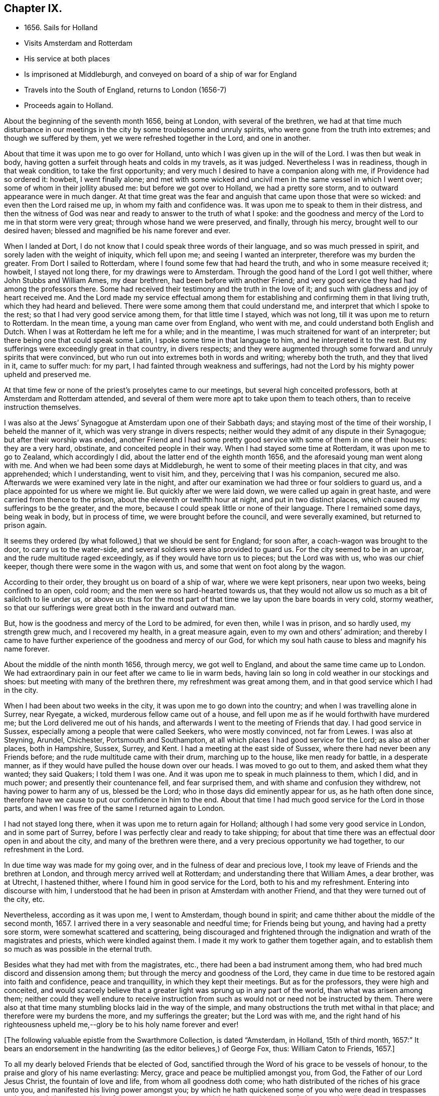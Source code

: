 == Chapter IX.

[.chapter-synopsis]
* 1656+++.+++ Sails for Holland
* Visits Amsterdam and Rotterdam
* His service at both places
* Is imprisoned at Middleburgh, and conveyed on board of a ship of war for England
* Travels into the South of England, returns to London (1656-7)
* Proceeds again to Holland.

About the beginning of the seventh month 1656, being at London,
with several of the brethren,
we had at that time much disturbance in our meetings in
the city by some troublesome and unruly spirits,
who were gone from the truth into extremes; and though we suffered by them,
yet we were refreshed together in the Lord, and one in another.

About that time it was upon me to go over for Holland,
unto which I was given up in the will of the Lord.
I was then but weak in body,
having gotten a surfeit through heats and colds in my travels, as it was judged.
Nevertheless I was in readiness, though in that weak condition,
to take the first opportunity; and very much I desired to have a companion along with me,
if Providence had so ordered it: howbeit, I went finally alone;
and met with some wicked and uncivil men in the same vessel in which I went over;
some of whom in their jollity abused me: but before we got over to Holland,
we had a pretty sore storm, and to outward appearance were in much danger.
At that time great was the fear and anguish that came upon those that were so wicked:
and even then the Lord raised me up, in whom my faith and confidence was.
It was upon me to speak to them in their distress,
and then the witness of God was near and ready to answer to the truth of what I spoke:
and the goodness and mercy of the Lord to me in that storm were very great;
through whose hand we were preserved, and finally, through his mercy,
brought well to our desired haven; blessed and magnified be his name forever and ever.

When I landed at Dort, I do not know that I could speak three words of their language,
and so was much pressed in spirit, and sorely laden with the weight of iniquity,
which fell upon me; and seeing I wanted an interpreter,
therefore was my burden the greater.
From Dort I sailed to Rotterdam, where I found some few that had heard the truth,
and who in some measure received it; howbeit, I stayed not long there,
for my drawings were to Amsterdam.
Through the good hand of the Lord I got well thither, where John Stubbs and William Ames,
my dear brethren, had been before with another Friend;
and very good service they had had among the professors there.
Some had received their testimony and the truth in the love of it;
and such with gladness and joy of heart received me.
And the Lord made my service effectual among them for
establishing and confirming them in that living truth,
which they had heard and believed.
There were some among them that could understand me,
and interpret that which I spoke to the rest; so that I had very good service among them,
for that little time I stayed, which was not long,
till it was upon me to return to Rotterdam.
In the mean time, a young man came over from England, who went with me,
and could understand both English and Dutch.
When I was at Rotterdam he left me for a while; and in the meantime,
I was much straitened for want of an interpreter;
but there being one that could speak some Latin,
I spoke some time in that language to him, and he interpreted it to the rest.
But my sufferings were exceedingly great in that country, in divers respects;
and they were augmented through some forward and unruly spirits that were convinced,
but who run out into extremes both in words and writing; whereby both the truth,
and they that lived in it, came to suffer much: for my part,
I had fainted through weakness and sufferings,
had not the Lord by his mighty power upheld and preserved me.

At that time few or none of the priest`'s proselytes came to our meetings,
but several high conceited professors, both at Amsterdam and Rotterdam attended,
and several of them were more apt to take upon them to teach others,
than to receive instruction themselves.

I was also at the Jews`' Synagogue at Amsterdam upon one of their Sabbath days;
and staying most of the time of their worship, I beheld the manner of it,
which was very strange in divers respects;
neither would they admit of any dispute in their Synagogue;
but after their worship was ended,
another Friend and I had some pretty good
service with some of them in one of their houses:
they are a very hard, obstinate, and conceited people in their way.
When I had stayed some time at Rotterdam, it was upon me to go to Zealand,
which accordingly I did, about the latter end of the eighth month 1656,
and the aforesaid young man went along with me.
And when we had been some days at Middleburgh,
he went to some of their meeting places in that city, and was apprehended;
which I understanding, went to visit him, and they, perceiving that I was his companion,
secured me also.
Afterwards we were examined very late in the night,
and after our examination we had three or four soldiers to guard us,
and a place appointed for us where we might lie.
But quickly after we were laid down, we were called up again in great haste,
and were carried from thence to the prison, about the eleventh or twelfth hour at night,
and put in two distinct places, which caused my sufferings to be the greater,
and the more, because I could speak little or none of their language.
There I remained some days, being weak in body, but in process of time,
we were brought before the council, and were severally examined,
but returned to prison again.

It seems they ordered (by what followed,) that we should be sent for England;
for soon after, a coach-wagon was brought to the door, to carry us to the water-side,
and several soldiers were also provided to guard us.
For the city seemed to be in an uproar, and the rude multitude raged exceedingly,
as if they would have torn us to pieces; but the Lord was with us,
who was our chief keeper, though there were some in the wagon with us,
and some that went on foot along by the wagon.

According to their order, they brought us on board of a ship of war,
where we were kept prisoners, near upon two weeks, being confined to an open, cold room;
and the men were so hard-hearted towards us,
that they would not allow us so much as a bit of sailcloth to lie under us, or above us:
thus for the most part of that time we lay upon the bare boards in very cold,
stormy weather, so that our sufferings were great both in the inward and outward man.

But, how is the goodness and mercy of the Lord to be admired, for even then,
while I was in prison, and so hardly used, my strength grew much,
and I recovered my health, in a great measure again,
even to my own and others`' admiration;
and thereby I came to have further experience of the goodness and mercy of our God,
for which my soul hath cause to bless and magnify his name forever.

About the middle of the ninth month 1656, through mercy, we got well to England,
and about the same time came up to London.
We had extraordinary pain in our feet after we came to lie in warm beds,
having lain so long in cold weather in our stockings and shoes:
but meeting with many of the brethren there, my refreshment was great among them,
and in that good service which I had in the city.

When I had been about two weeks in the city, it was upon me to go down into the country;
and when I was travelling alone in Surrey, near Ryegate, a wicked,
murderous fellow came out of a house,
and fell upon me as if he would forthwith have murdered me;
but the Lord delivered me out of his hands,
and afterwards I went to the meeting of Friends that day.
I had good service in Sussex, especially among a people that were called Seekers,
who were mostly convinced, not far from Lewes.
I was also at Steyning, Arundel, Chichester, Portsmouth and Southampton,
at all which places I had good service for the Lord; as also at other places,
both in Hampshire, Sussex, Surrey, and Kent.
I had a meeting at the east side of Sussex,
where there had never been any Friends before;
and the rude multitude came with their drum, marching up to the house,
like men ready for battle, in a desperate manner,
as if they would have pulled the house down over our heads.
I was moved to go out to them, and asked them what they wanted; they said Quakers;
I told them I was one.
And it was upon me to speak in much plainness to them, which I did, and in much power;
and presently their countenance fell, and fear surprised them,
and with shame and confusion they withdrew, not having power to harm any of us,
blessed be the Lord; who in those days did eminently appear for us,
as he hath often done since,
therefore have we cause to put our confidence in him to the end.
About that time I had much good service for the Lord in those parts,
and when I was free of the same I returned again to London.

I had not stayed long there, when it was upon me to return again for Holland;
although I had some very good service in London, and in some part of Surrey,
before I was perfectly clear and ready to take shipping;
for about that time there was an effectual door open in and about the city,
and many of the brethren were there, and a very precious opportunity we had together,
to our refreshment in the Lord.

In due time way was made for my going over, and in the fulness of dear and precious love,
I took my leave of Friends and the brethren at London,
and through mercy arrived well at Rotterdam; and understanding there that William Ames,
a dear brother, was at Utrecht, I hastened thither,
where I found him in good service for the Lord, both to his and my refreshment.
Entering into discourse with him,
I understood that he had been in prison at Amsterdam with another Friend,
and that they were turned out of the city, etc.

Nevertheless, according as it was upon me, I went to Amsterdam, though bound in spirit;
and came thither about the middle of the second month, 1657.
I arrived there in a very seasonable and needful time; for Friends being but young,
and having had a pretty sore storm, were somewhat scattered and scattering,
being discouraged and frightened through the
indignation and wrath of the magistrates and priests,
which were kindled against them.
I made it my work to gather them together again,
and to establish them so much as was possible in the eternal truth.

Besides what they had met with from the magistrates, etc.,
there had been a bad instrument among them,
who had bred much discord and dissension among them;
but through the mercy and goodness of the Lord,
they came in due time to be restored again into faith and confidence,
peace and tranquillity, in which they kept their meetings.
But as for the professors, they were high and conceited,
and would scarcely believe that a greater light was sprung up in any part of the world,
than what was arisen among them;
neither could they well endure to receive instruction from
such as would not or need not be instructed by them.
There were also at that time many stumbling blocks laid in the way of the simple,
and many obstructions the truth met withal in that place;
and therefore were my burdens the more, and my sufferings the greater;
but the Lord was with me,
and the right hand of his righteousness upheld
me,--glory be to his holy name forever and ever!

[.emphasized]
+++[+++The following valuable epistle from the Swarthmore Collection,
is dated "`Amsterdam, in Holland, 15th of third month, 1657:`"
It bears an endorsement in the handwriting (as the editor believes,)
of George Fox, thus: William Caton to Friends, 1657.+++]+++

[.embedded-content-document.letter]
--

To all my dearly beloved Friends that be elected of God,
sanctified through the Word of his grace to be vessels of honour,
to the praise and glory of his name everlasting: Mercy,
grace and peace be multiplied amongst you, from God, the Father of our Lord Jesus Christ,
the fountain of love and life, from whom all goodness doth come;
who hath distributed of the riches of his grace unto you,
and manifested his living power amongst you;
by which he hath quickened some of you who were dead in trespasses and sins,
and given you a sight of the entrance into the eternal inheritance,
which never fades away.
Yea, light is sprung up unto you who walked in darkness,
and upon you who dwelt in the land of the shadow of death, hath the light shined;
and your understandings hath the Lord opened, and given you to see that in yourselves,
which separated you from him;
and some of you are come to distinguish betwixt the precious and the vile,
betwixt that which entereth into God`'s kingdom, and that which is shut out.
So that which once you esteemed highly,
which did appear beautiful and glorious in your eyes,
comes now to be accounted dross and dung in comparison of that pearl,
which some have found, and many are digging for;
which is not purchased by all that seek it,
because they are not willing to part with their whole substance for it.
But I know that many of you have forsaken much;
and yet something remains which must be also offered,
even that which would save its life, and would not come to judgment,
must be brought to light and tendered,
if it be as dear unto you as your right eye or right hand.
Those who keep nothing back, but are willing to part with all for the truth`'s sake,
shall receive an hundred fold, and in the life to come life everlasting.
For I do assure you,
that none are ever made losers for parting with any thing for the Lord,
neither need they repent thereof; and that which you lose and have lost for the truth,
the time is at hand when you shall account it gain.
And though the world may account you fools, because of the loss of your reputation;
when your honour and dignity come to be laid in the dust,
it matters not for it is better to be reproached by the world,
and to suffer persecution of the world for righteousness`' sake,
than it is to revile them whom the Lord hath chosen out of the world.

Therefore eye his mercy to you, that are reproached and not reproachers,
persecuted and not persecutors; yea, I say, rejoice that you are accounted worthy,
not only to believe, but also to suffer for his name`'s sake.
Be ye comforted, in the midst of your deepest sufferings and tribulations,
with the consideration and hope of the joy and glory that shall be revealed unto you,
which your present sufferings, which are but for a moment,
are not worthy to be compared unto.
For the night is far spent in which the sorrows are;
and the day is at hand when sorrow and sighing shall fly away:
then shall you that mourn be comforted, and receive beauty for ashes,
the oil of joy for mourning, the garment of praise for the spirit of heaviness;
that ye may be called the trees of righteousness, the planting of the Lord;
although for the present you be in pain and sorrow,
groaning to be delivered from the bondage of corruption
into the glorious liberty of the children of God.
Be patient therefore and hope to the end, for he that shall come will come,
and will not tarry; whose arm is already stretched out,
in which he carries his babes and lambs, who are born again of the incorruptible seed,
nourished and fed with the sincere milk of the living Word,
by which they grow from strength to strength.
The Lord will not lay any more upon any of them than they are able to bear;
but he strengthens the weak, comforts the feeble, binds up the brokenhearted,
fills the hungry, clothes the naked, satisfies the weary and the thirsty soul;
whose everlasting treasury is always full,
and his banqueting house ever well stored with durable riches;
where the distressed are relieved, and every one`'s necessity supplied,
that hungers after righteousness.
For he is a Father to the fatherless,
and he increaseth the strength of such as have no might: so unto him you may come,
as unto a living fountain, from whence none are sent empty away,
who thirst and pant after the Lord.
Oh! blessed are all they that come to drink here of this Fountain of living waters;
their souls shall never thirst more: and you,
whose souls are thirsting and longing to participate of it, you shall be satisfied.
For I know that no visible created thing can satisfy that which longeth to
be refreshed with the living streams which issue out from this fountain,
which watereth and refresheth the whole city of God,--the
streams whereof make glad the hearts of the righteous,
whose souls come therewith to be everlastingly satisfied.

So come hither, all you that thirst, "`come ye to the waters, and he that hath no money,
come ye, buy and eat, yea,
come and buy wine and milk without money and without price;`" yea, eat, O friends,
eat abundantly and be satisfied; for a living fountain hath the Lord set open,
for Judah and Jerusalem;
and all that are bathed and washed in it come to enter into the holy city,
which hath no need of the sun nor of the moon to shine
in it;--for the glory of the Lord God doth enlighten it,
and the Lamb is the light thereof;--the gates of which are not shut at all by day,
for there is no night there;--neither can any thing enter into it that defileth,
neither whatsoever worketh abomination, or maketh a lie;
but they whose names are written in the Lamb`'s book of life.
And towards this your faces are turned,
and your feet are guided into the way that leads to it.

But woe to them that take up their rest by the way, and so come short;
they shall inherit sorrow and vexation, and trouble shall be their portion;
and with terror and great fear shall they inherit their possessions;
and poverty and distress shall be their garments, by reason of the drought,
scarcity and famine, that shall be in their inheritance.
But with the righteous and them that fear the Lord it
shall not be so;--for the Lord is their shepherd,
and they shall not want any good thing;--they shall eat
in plenty;--feed in pastures which are green and large,
and their souls shall delight themselves in fatness.
There shall no devourer or venomous beast come within their liberty to make them afraid;
neither shall there be scarcity nor desolation in their land;
for the dew from heaven shall fall upon it,
which shall cause it to bring forth more abundantly,
by which its increase shall be watered and refreshed;
for the Lord hath blessed their inheritance, and the curse shall no more come upon it,
neither shall the unclean enter into it,--but showers of mercy
shall descend upon it;--because the Lord hath blessed it,--yea,
and will bless it, and all their posterity, that inherit it forever and ever.

So, my dear friends, know the seed of God in yourselves,
and dwell in the living power of God,
which will overturn and dispossess that which by
violence hath kept the seed of God in bondage;
that that which hath led captive may go into captivity,
and that which hath suffered violence under the violent oppressor,
may come to be set free.
Then will you see your Deliverer come forth of Sion, who purchased your redemption,
and will make you free from that which hath held you in thraldom and bondage:
then shall you return unto Sion with the ransomed of the Lord,
with everlasting joy upon your heads,--being made inheritors
amongst them that are sanctified and crowned with victory.

So, the everlasting powerful God, who is strong and mighty, bless, preserve,
and keep you;--that you may multiply, increase, and prosper,
and bring forth some an hundred, some sixty, some thirty fold,
to the praise and glory of our God--to whose custody and protection I commend you:
his grace and peace be with you forever and ever, amen.

[.signed-section-closing]
Your dear brother in the living truth,

[.signed-section-signature]
William Caton.

--

When I had stayed there for the most part of seven weeks, I left Friends for a season,
having had very good service, not only at meetings, or the like,
but about getting books printed and published,
which were of good service in that country.

Afterwards I went with my dear brother William Ames
through some of the principal cities in Gilderland;
howbeit our movings were especially to a place called Zutphen,
a city out of which William Ames had been banished before:
and when we came there we went to the meeting place of the Mennonists,
otherwise Baptists; but when we would have gone in, they bolted the door,
and would not suffer us to enter in among them.
William being pretty well known in the city, the rude multitude gathered about us;
but to avoid the occasion of a tumult,
we withdrew out of the streets to the walls of the city,
and very many people followed us.
As we were moved and allowed of God, so we spoke in his power,
making known his eternal truth;
and a very good opportunity we had upon the walls of the city, from which we withdrew,
when we were free; howbeit,
the baser sort of people were very rude in throwing stones and clods at us;
but the Lord did so preserve us, that we received little harm thereby.
In the afternoon there came very many people to us out of the city to our lodging,
where we had also a very good opportunity to
declare the everlasting truth freely among them,
and to disperse many books in their own language, which we had brought along with us;
and several received pretty good satisfaction.
My dear companion had proposed to stay there some time,
but the magistrates being moved with envy, would not suffer the people to entertain him;
besides they took it as a great presumption in him,
that he should dare to return again thither, after he was banished from thence.
Moreover,
they threatened that if the Baptists came at us they should be served in like manner;
which threatenings, together with what they had done before,
kept the people much in fear and slavery,
so that they durst not appear to vindicate that of which they were convinced.

After we had good service in those parts, I returned again to Amsterdam,
where my service consisted much in keeping things in as good order as was possible;
and likewise in getting books printed and published, and in several other respects.
